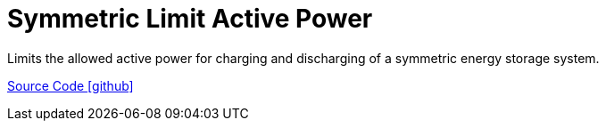 = Symmetric Limit Active Power

Limits the allowed active power for charging and discharging of a symmetric energy storage system.

https://github.com/OpenEMS/openems/tree/develop/io.openems.edge.controller.symmetric.limitactivepower[Source Code icon:github[]]